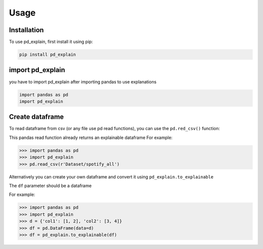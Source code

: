 Usage
=====

.. _installation:

Installation
------------

To use pd_explain, first install it using pip:

.. code-block:: console

   pip install pd_explain


import pd_explain
----------------
you have to import pd_explain after importing pandas to use explanations

.. code-block:: python

    import pandas as pd
    import pd_explain

Create dataframe
----------------

To read dataframe from csv (or any file use pd read functions),
you can use the ``pd.red_csv()`` function:

This pandas read function already returns an explainable dataframe
For example:

>>> import pandas as pd
>>> import pd_explain
>>> pd.read_csv(r'Dataset/spotify_all')

Alternatively you can create your own dataframe
and convert it using ``pd_explain.to_explainable``

.. py:function:: pd_explain.to_explainable(df)

The ``df`` parameter should be a dataframe

For example:

>>> import pandas as pd
>>> import pd_explain
>>> d = {'col1': [1, 2], 'col2': [3, 4]}
>>> df = pd.DataFrame(data=d)
>>> df = pd_explain.to_explainable(df)



